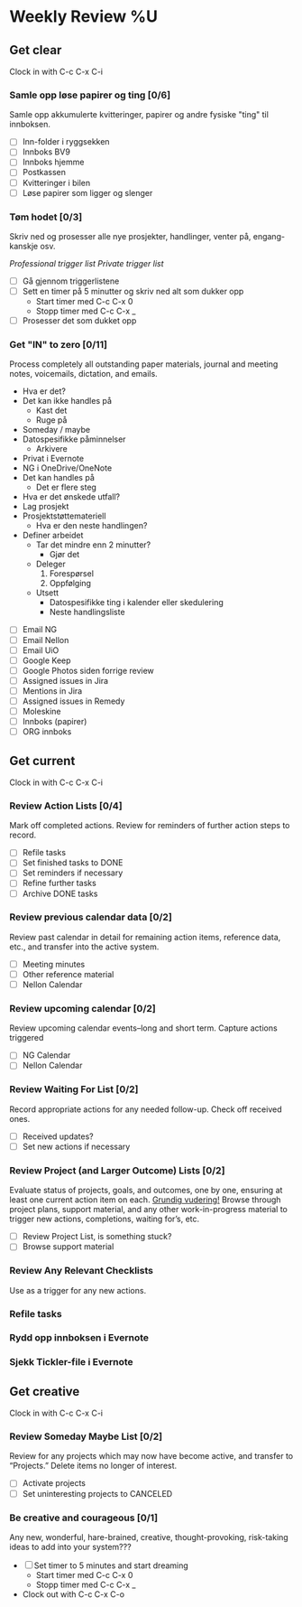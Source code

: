 * Weekly Review %U
** Get clear
  Clock in with C-c C-x C-i
*** Samle opp løse papirer og ting [0/6]
Samle opp akkumulerte kvitteringer, papirer og andre fysiske "ting" til innboksen.
- [ ] Inn-folder i ryggsekken
- [ ] Innboks BV9
- [ ] Innboks hjemme
- [ ] Postkassen
- [ ] Kvitteringer i bilen
- [ ] Løse papirer som ligger og slenger
*** Tøm hodet [0/3]
Skriv ned og prosesser alle nye prosjekter, handlinger, venter på, engang-kanskje osv.
:TRIGGER-LIST:
[[~/.emacs.d/templates/pro-trigger.org][Professional trigger list]]
[[~/.emacs.d/templates/priv-trigger.org][Private trigger list]]
:END:
- [ ] Gå gjennom triggerlistene
- [ ] Sett en timer på 5 minutter og skriv ned alt som dukker opp
  - Start timer med C-c C-x 0
  - Stopp timer med C-c C-x _
- [ ] Prosesser det som dukket opp
*** Get "IN" to zero [0/11]
    Process completely all outstanding paper materials, journal and meeting notes, 
    voicemails, dictation, and emails.
    :PROCESS:
    - Hva er det?
    - Det kan ikke handles på
      + Kast det
      + Ruge på
	- Someday / maybe
	- Datospesifikke påminnelser
      + Arkivere
	- Privat i Evernote
	- NG i OneDrive/OneNote
    - Det kan handles på
      + Det er flere steg
	- Hva er det ønskede utfall?
	- Lag prosjekt
	- Prosjektstøttemateriell
      + Hva er den neste handlingen?
	- Definer arbeidet
	  * Tar det mindre enn 2 minutter?
	    - Gjør det
	  * Deleger
	    1. Forespørsel
	    2. Oppfølging
	  * Utsett
	    - Datospesifikke ting i kalender eller skedulering
	    - Neste handlingsliste
    :END:
    + [ ] Email NG
    + [ ] Email Nellon
    + [ ] Email UiO
    + [ ] Google Keep
    + [ ] Google Photos siden forrige review
    + [ ] Assigned issues in Jira
    + [ ] Mentions in Jira
    + [ ] Assigned issues in Remedy
    + [ ] Moleskine
    + [ ] Innboks (papirer)
    + [ ] ORG innboks
** Get current
  Clock in with C-c C-x C-i
*** Review Action Lists [0/4]
Mark off completed actions. Review for reminders of further action steps to record.
+ [ ] Refile tasks
+ [ ] Set finished tasks to DONE
+ [ ] Set reminders if necessary
+ [ ] Refine further tasks
+ [ ] Archive DONE tasks
*** Review previous calendar data [0/2]
    Review past calendar in detail for remaining action items, reference data, etc., and transfer into the active system.
    * [ ] Meeting minutes
    * [ ] Other reference material
    * [ ] Nellon Calendar
*** Review upcoming calendar [0/2]
    Review upcoming calendar events–long and short term. Capture actions triggered
    * [ ] NG Calendar
    * [ ] Nellon Calendar
*** Review Waiting For List [0/2]
    Record appropriate actions for any needed follow-up. Check off received ones.
    * [ ] Received updates?
    * [ ] Set new actions if necessary
*** Review Project (and Larger Outcome) Lists [0/2]
Evaluate status of projects, goals, and outcomes, one by one, ensuring at least one current action item on each. _Grundig vudering!_
Browse through project plans, support material, and any other work-in-progress material to trigger new actions, completions, waiting for’s, etc.
- [ ] Review Project List, is something stuck?
- [ ] Browse support material
*** Review Any Relevant Checklists
Use as a trigger for any new actions.
*** Refile tasks
*** Rydd opp innboksen i Evernote
*** Sjekk Tickler-file i Evernote
** Get creative
  Clock in with C-c C-x C-i
*** Review Someday Maybe List [0/2]
Review for any projects which may now have become active, and transfer to “Projects.” Delete items no longer of interest.
- [ ] Activate projects
- [ ] Set uninteresting projects to CANCELED
*** Be creative and courageous [0/1]
Any new, wonderful, hare-brained, creative, thought-provoking, risk-taking ideas to add into your system???
+ [ ] Set timer to 5 minutes and start dreaming
  - Start timer med C-c C-x 0
  - Stopp timer med C-c C-x _
+ Clock out with C-c C-x C-o
